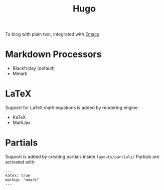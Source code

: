 #+title: Hugo

To blog with plain text, integrated with [[file:20200530210833-emacs.org][Emacs]]

* Markdown Processors
- Blackfriday (default)
- Mmark

* LaTeX
Support for LaTeX math equations is added by rendering engine:
- KaTeX
- MathJax

* Partials
Support is added by creating partials inside =layouts/partials/=
Partials are activated with:

#+begin_example
---
katex: true
markup: "mmark"
---
#+end_example
